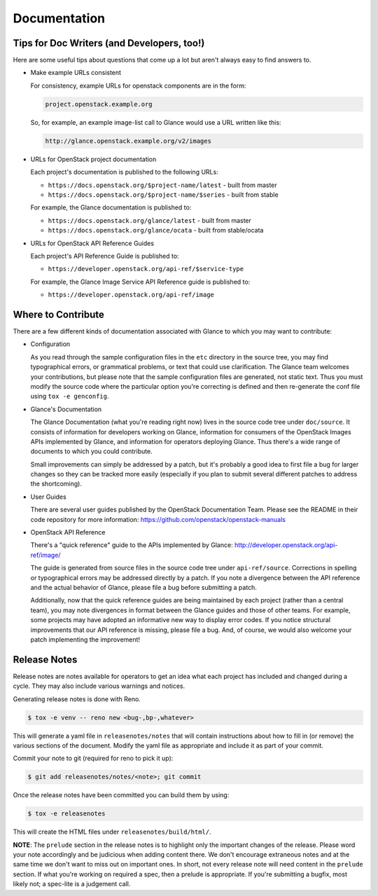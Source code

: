 Documentation
=============

Tips for Doc Writers (and Developers, too!)
-------------------------------------------

Here are some useful tips about questions that come up a lot but aren't always
easy to find answers to.

* Make example URLs consistent

  For consistency, example URLs for openstack components are in the form:

  .. code::

    project.openstack.example.org

  So, for example, an example image-list call to Glance would use a URL
  written like this:

  .. code::

    http://glance.openstack.example.org/v2/images

* URLs for OpenStack project documentation

  Each project's documentation is published to the following URLs:

  - ``https://docs.openstack.org/$project-name/latest`` - built from master
  - ``https://docs.openstack.org/$project-name/$series`` - built from stable

  For example, the Glance documentation is published to:

  - ``https://docs.openstack.org/glance/latest`` - built from master
  - ``https://docs.openstack.org/glance/ocata`` - built from stable/ocata

* URLs for OpenStack API Reference Guides

  Each project's API Reference Guide is published to:

  - ``https://developer.openstack.org/api-ref/$service-type``

  For example, the Glance Image Service API Reference guide is
  published to:

  - ``https://developer.openstack.org/api-ref/image``

Where to Contribute
-------------------

There are a few different kinds of documentation associated with Glance to
which you may want to contribute:

* Configuration

  As you read through the sample configuration files in the ``etc`` directory
  in the source tree, you may find typographical errors, or grammatical
  problems, or text that could use clarification.  The Glance team welcomes
  your contributions, but please note that the sample configuration files are
  generated, not static text.  Thus you must modify the source code where the
  particular option you're correcting is defined and then re-generate the conf
  file using ``tox -e genconfig``.

* Glance's Documentation

  The Glance Documentation (what you're reading right now) lives in the source
  code tree under ``doc/source``.  It consists of information for developers
  working on Glance, information for consumers of the OpenStack Images APIs
  implemented by Glance, and information for operators deploying Glance.  Thus
  there's a wide range of documents to which you could contribute.

  Small improvements can simply be addressed by a patch, but it's probably a
  good idea to first file a bug for larger changes so they can be tracked more
  easily (especially if you plan to submit several different patches to address
  the shortcoming).

* User Guides

  There are several user guides published by the OpenStack Documentation Team.
  Please see the README in their code repository for more information:
  https://github.com/openstack/openstack-manuals

* OpenStack API Reference

  There's a "quick reference" guide to the APIs implemented by Glance:
  http://developer.openstack.org/api-ref/image/

  The guide is generated from source files in the source code tree under
  ``api-ref/source``.  Corrections in spelling or typographical errors may be
  addressed directly by a patch.  If you note a divergence between the API
  reference and the actual behavior of Glance, please file a bug before
  submitting a patch.

  Additionally, now that the quick reference guides are being maintained by
  each project (rather than a central team), you may note divergences in format
  between the Glance guides and those of other teams.  For example, some
  projects may have adopted an informative new way to display error codes.  If
  you notice structural improvements that our API reference is missing, please
  file a bug.  And, of course, we would also welcome your patch implementing
  the improvement!

Release Notes
-------------

Release notes are notes available for operators to get an idea what each
project has included and changed during a cycle. They may also include
various warnings and notices.

Generating release notes is done with Reno.

.. code-block:: bash

    $ tox -e venv -- reno new <bug-,bp-,whatever>

This will generate a yaml file in ``releasenotes/notes`` that will contain
instructions about how to fill in (or remove) the various sections of
the document. Modify the yaml file as appropriate and include it as
part of your commit.

Commit your note to git (required for reno to pick it up):

.. code-block:: bash

    $ git add releasenotes/notes/<note>; git commit

Once the release notes have been committed you can build them by using:

.. code-block:: bash

   $ tox -e releasenotes

This will create the HTML files under ``releasenotes/build/html/``.

**NOTE**: The ``prelude`` section in the release notes is to highlight only the
important changes of the release. Please word your note accordingly and be
judicious when adding content there. We don't encourage extraneous notes and at
the same time we don't want to miss out on important ones. In short, not every
release note will need content in the ``prelude`` section. If what you're
working on required a spec, then a prelude is appropriate. If you're submitting
a bugfix, most likely not; a spec-lite is a judgement call.
